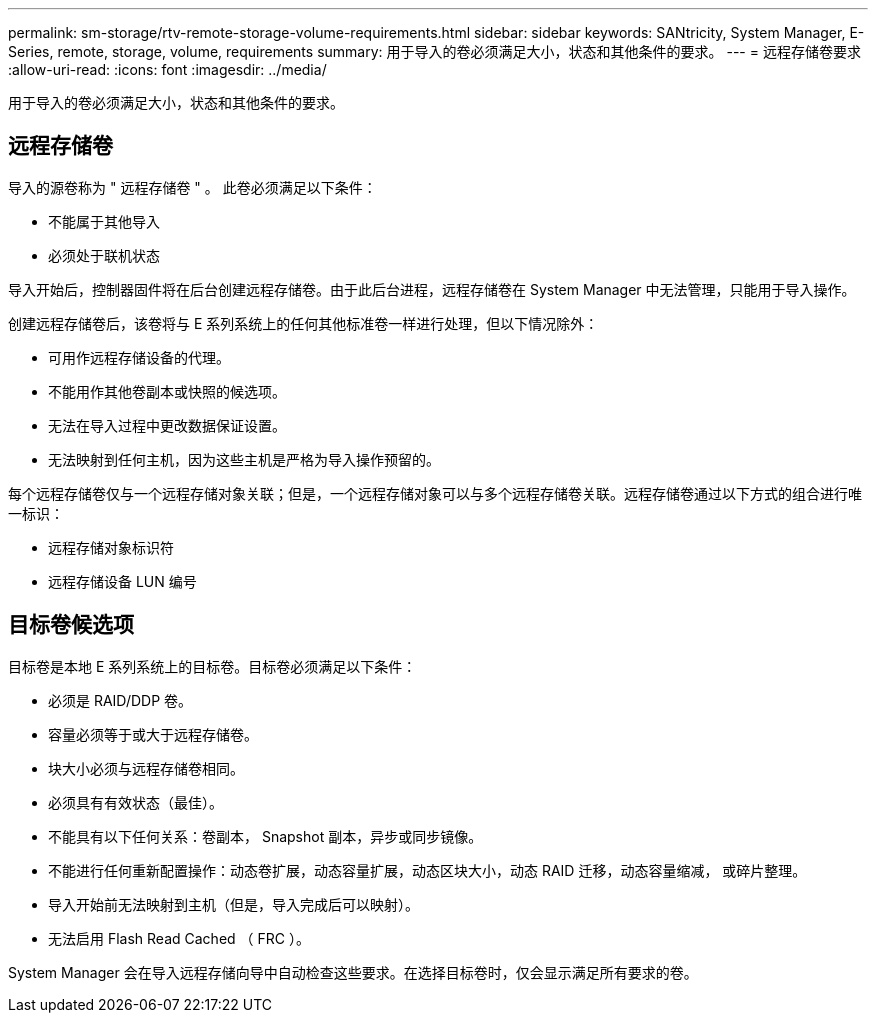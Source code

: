 ---
permalink: sm-storage/rtv-remote-storage-volume-requirements.html 
sidebar: sidebar 
keywords: SANtricity, System Manager, E-Series, remote, storage, volume, requirements 
summary: 用于导入的卷必须满足大小，状态和其他条件的要求。 
---
= 远程存储卷要求
:allow-uri-read: 
:icons: font
:imagesdir: ../media/


[role="lead"]
用于导入的卷必须满足大小，状态和其他条件的要求。



== 远程存储卷

导入的源卷称为 " 远程存储卷 " 。 此卷必须满足以下条件：

* 不能属于其他导入
* 必须处于联机状态


导入开始后，控制器固件将在后台创建远程存储卷。由于此后台进程，远程存储卷在 System Manager 中无法管理，只能用于导入操作。

创建远程存储卷后，该卷将与 E 系列系统上的任何其他标准卷一样进行处理，但以下情况除外：

* 可用作远程存储设备的代理。
* 不能用作其他卷副本或快照的候选项。
* 无法在导入过程中更改数据保证设置。
* 无法映射到任何主机，因为这些主机是严格为导入操作预留的。


每个远程存储卷仅与一个远程存储对象关联；但是，一个远程存储对象可以与多个远程存储卷关联。远程存储卷通过以下方式的组合进行唯一标识：

* 远程存储对象标识符
* 远程存储设备 LUN 编号




== 目标卷候选项

目标卷是本地 E 系列系统上的目标卷。目标卷必须满足以下条件：

* 必须是 RAID/DDP 卷。
* 容量必须等于或大于远程存储卷。
* 块大小必须与远程存储卷相同。
* 必须具有有效状态（最佳）。
* 不能具有以下任何关系：卷副本， Snapshot 副本，异步或同步镜像。
* 不能进行任何重新配置操作：动态卷扩展，动态容量扩展，动态区块大小，动态 RAID 迁移，动态容量缩减， 或碎片整理。
* 导入开始前无法映射到主机（但是，导入完成后可以映射）。
* 无法启用 Flash Read Cached （ FRC ）。


System Manager 会在导入远程存储向导中自动检查这些要求。在选择目标卷时，仅会显示满足所有要求的卷。
